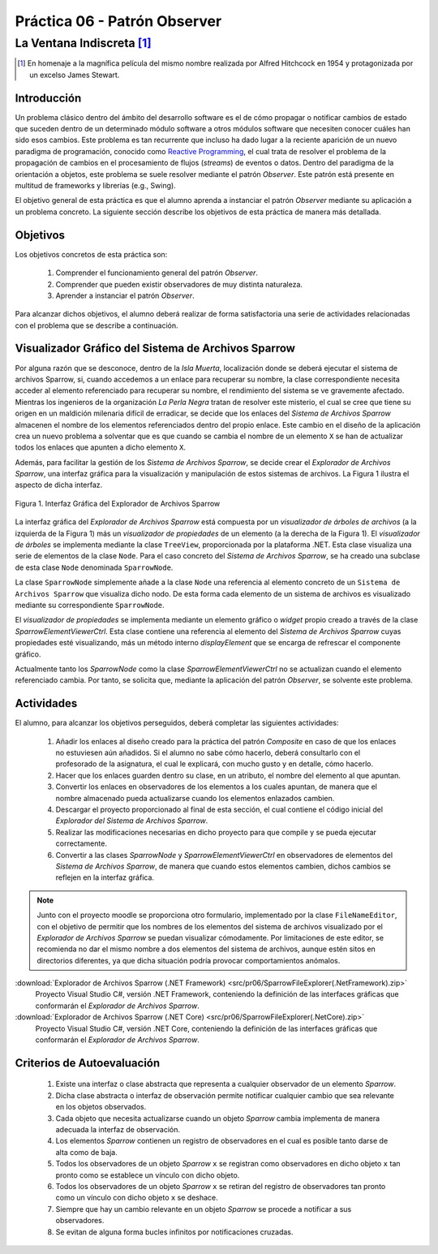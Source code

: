 ===============================
Práctica 06 - Patrón Observer
===============================
---------------------------------------------------------------------------------------------
La Ventana Indiscreta [#f0]_
---------------------------------------------------------------------------------------------

.. [#f0] En homenaje a la magnífica película del mismo nombre realizada por Alfred Hitchcock en 1954 y protagonizada por un excelso James Stewart.

Introducción
=============

Un problema clásico dentro del ámbito del desarrollo software es el de cómo propagar o notificar cambios de estado que suceden dentro de un determinado módulo software a otros módulos software que necesiten conocer cuáles han sido esos cambios. Este problema es tan recurrente que incluso ha dado lugar a la reciente aparición de un nuevo paradigma de programación, conocido como `Reactive Programming <https://gist.github.com/staltz/868e7e9bc2a7b8c1f754>`_, el cual trata de resolver el problema de la propagación de cambios en el procesamiento de flujos (*streams*) de eventos o datos. Dentro del paradigma de la orientación a objetos, este problema se suele resolver mediante el patrón *Observer*. Este patrón está presente en multitud de frameworks y librerías (e.g., Swing).

El objetivo general de esta práctica es que el alumno aprenda a instanciar el patrón *Observer* mediante su aplicación a un problema concreto. La siguiente sección describe los objetivos de esta práctica de manera más detallada.

Objetivos
==========

Los objetivos concretos de esta práctica son:

  #. Comprender el funcionamiento general del patrón *Observer*.
  #. Comprender que pueden existir observadores de muy distinta naturaleza.
  #. Aprender a instanciar el patrón *Observer*.

Para alcanzar dichos objetivos, el alumno deberá realizar de forma satisfactoria una serie de actividades relacionadas con el problema que se describe a continuación.

Visualizador Gráfico del Sistema de Archivos Sparrow
======================================================

Por alguna razón que se desconoce, dentro de la *Isla Muerta*, localización donde se deberá ejecutar el sistema de archivos Sparrow, si, cuando accedemos a un enlace para recuperar su nombre, la clase correspondiente necesita acceder al elemento referenciado para recuperar su nombre, el rendimiento del sistema se ve gravemente afectado. Mientras los ingenieros de la organización *La Perla Negra* tratan de resolver este misterio, el cual se cree que tiene su origen en un maldición milenaria difícil de erradicar, se decide que los enlaces del *Sistema de Archivos Sparrow* almacenen el nombre de los elementos referenciados dentro del propio enlace. Este cambio en el diseño de la aplicación crea un nuevo problema a solventar que es que cuando se cambia el nombre de un elemento ``X`` se han de actualizar todos los enlaces que apunten a dicho elemento ``X``.

Además, para facilitar la gestión de los *Sistema de Archivos Sparrow*, se decide crear el *Explorador de Archivos Sparrow*, una interfaz gráfica para la visualización y manipulación de estos sistemas de archivos. La Figura 1 ilustra el aspecto de dicha interfaz.

.. figure:: src/pr06/sparrowGui.png
   :align: center
   :alt: Interfaz Gráfica del Explorador de Archivos Sparrow

   Figura 1. Interfaz Gráfica del Explorador de Archivos Sparrow

La interfaz gráfica del *Explorador de Archivos Sparrow* está compuesta por un *visualizador de árboles de archivos* (a la izquierda de la Figura 1) más un *visualizador de propiedades* de un elemento (a la derecha de la Figura 1). El *visualizador de árboles* se implementa mediante la clase ``TreeView``, proporcionada por la plataforma .NET. Esta clase visualiza una serie de elementos de la clase ``Node``. Para el caso concreto del *Sistema de Archivos Sparrow*, se ha creado una subclase de esta clase ``Node`` denominada ``SparrowNode``.

La clase ``SparrowNode`` simplemente añade a la clase ``Node`` una referencia al elemento concreto de un ``Sistema de Archivos Sparrow`` que visualiza dicho nodo. De esta forma cada elemento de un sistema de archivos es visualizado mediante su correspondiente ``SparrowNode``.

El *visualizador de propiedades* se implementa mediante un elemento gráfico o *widget* propio creado a través de la clase *SparrowElementViewerCtrl*. Esta clase contiene una referencia al elemento del *Sistema de Archivos Sparrow* cuyas propiedades esté visualizando, más un método interno *displayElement* que se encarga de refrescar el componente gráfico.

Actualmente tanto los *SparrowNode* como la clase *SparrowElementViewerCtrl* no se actualizan cuando el elemento referenciado cambia. Por tanto, se solicita  que, mediante la aplicación del patrón *Observer*, se solvente este problema.

Actividades
============

El alumno, para alcanzar los objetivos perseguidos, deberá completar las siguientes actividades:

  #. Añadir los enlaces al diseño creado para la práctica del patrón *Composite* en caso de que los enlaces no estuviesen aún añadidos. Si el alumno no sabe cómo hacerlo, deberá consultarlo con el profesorado de la asignatura, el cual le explicará, con mucho gusto y en detalle, cómo hacerlo.
  #. Hacer que los enlaces guarden dentro su clase, en un atributo, el nombre del elemento al que apuntan.
  #. Convertir los enlaces en observadores de los elementos a los cuales apuntan, de manera que el nombre almacenado pueda actualizarse cuando los elementos enlazados cambien.
  #. Descargar el proyecto proporcionado al final de esta sección, el cual  contiene el código inicial del *Explorador del Sistema de Archivos Sparrow*.
  #. Realizar las modificaciones necesarias en dicho proyecto para que compile y se pueda ejecutar correctamente.
  #. Convertir a las clases *SparrowNode* y *SparrowElementViewerCtrl* en observadores de elementos del *Sistema de Archivos Sparrow*, de manera que cuando estos elementos cambien, dichos cambios se reflejen en la interfaz gráfica.

.. note:: Junto con el proyecto moodle se proporciona otro formulario,   implementado por la clase ``FileNameEditor``, con el objetivo de permitir que
 los nombres de los elementos del sistema de archivos visualizado por el *Explorador de Archivos Sparrow* se puedan visualizar cómodamente. Por limitaciones de este editor, se recomienda no dar el mismo nombre a dos elementos del sistema de archivos, aunque estén sitos en directorios diferentes, ya que dicha situación podría provocar comportamientos anómalos.

:download:`Explorador de Archivos Sparrow (.NET Framework) <src/pr06/SparrowFileExplorer(.NetFramework).zip>`
  Proyecto Visual Studio C#, versión .NET Framework, conteniendo la definición de las interfaces gráficas que conformarán el *Explorador de Archivos Sparrow*.

:download:`Explorador de Archivos Sparrow (.NET Core) <src/pr06/SparrowFileExplorer(.NetCore).zip>`
  Proyecto Visual Studio C#, versión .NET Core, conteniendo la definición de las interfaces gráficas que conformarán el *Explorador de Archivos Sparrow*.

Criterios de Autoevaluación
============================

  #. Existe una interfaz o clase abstracta que representa a cualquier observador de un elemento *Sparrow*.
  #. Dicha clase abstracta o interfaz de observación permite notificar cualquier cambio que sea relevante en los objetos observados.
  #. Cada objeto que necesita actualizarse cuando un objeto *Sparrow* cambia implementa de manera adecuada la interfaz de observación.
  #. Los elementos *Sparrow* contienen un registro de observadores en el cual es posible tanto darse de alta como de baja.
  #. Todos los observadores de un objeto *Sparrow* ``x`` se registran como observadores en dicho objeto ``x`` tan pronto como se establece un vínculo con dicho objeto.
  #. Todos los observadores de un objeto *Sparrow* ``x`` se retiran del registro de observadores tan pronto  como un vínculo con dicho objeto ``x`` se deshace.
  #. Siempre que hay un cambio relevante en un objeto *Sparrow* se procede a notificar a sus observadores.
  #. Se evitan de alguna forma bucles infinitos por notificaciones cruzadas.
